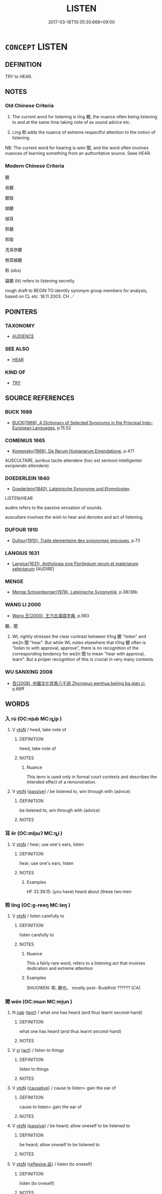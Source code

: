 # -*- mode: mandoku-tls-view -*-
#+TITLE: LISTEN
#+DATE: 2017-03-18T10:35:30.668+09:00        
#+STARTUP: content
* =CONCEPT= LISTEN
:PROPERTIES:
:CUSTOM_ID: uuid-236f9c74-0205-40b8-96f6-1e3802f13803
:SYNONYM+:  HEAR
:SYNONYM+:  PAY ATTENTION
:SYNONYM+:  BE ATTENTIVE
:SYNONYM+:  ATTEND
:SYNONYM+:  CONCENTRATE
:SYNONYM+:  KEEP ONE'S EARS OPEN
:SYNONYM+:  PRICK UP ONE'S EARS
:SYNONYM+:  INFORMAL BE ALL EARS
:SYNONYM+:  LEND AN EAR
:TR_ZH: 聽
:TR_OCH: 聽
:END:
** DEFINITION

TRY to HEAR.

** NOTES

*** Old Chinese Criteria
1. The current word for listening is tīng 聽, the nuance often being listening to and at the same time taking note of as sound advice etc.

2. Líng 聆 adds the nuance of extreme respectful attention to the notion of listening.

NB: The current word for hearing is wén 聞, and the word often involves nuances of learning something from an authoritative source. Seee HEAR.

*** Modern Chinese Criteria
聽

收聽

聽取

傾聽

傾耳

聆聽

聆取

洗耳恭聽

側耳細聽

聆 (obs)

竊聽 (lit) refers to listening secretly

rough draft to BEGIN TO identify synonym group members for analysis, based on CL etc. 18.11.2003. CH ／

** POINTERS
*** TAXONOMY
 - [[tls:concept:AUDIENCE][AUDIENCE]]

*** SEE ALSO
 - [[tls:concept:HEAR][HEAR]]

*** KIND OF
 - [[tls:concept:TRY][TRY]]

** SOURCE REFERENCES
*** BUCK 1988
 - [[cite:BUCK-1988][BUCK(1988), A Dictionary of Selected Synonyms in the Principal Indo-European Languages]], p.15.52

*** COMENIUS 1665
 - [[cite:COMENIUS-1665][Komensky(1966), De Rerum Humanarum Emendatione]], p.471


AUSCULTARE, auribus tacite attendere (hoc est sermoni intelligenter excipiendo attendere).

*** DOEDERLEIN 1840
 - [[cite:DOEDERLEIN-1840][Doederlein(1840), Lateinische Synonyme und Etymologien]]

LISTEN/HEAR

audire refers to the passive sensation of sounds.

auscultare involves the wish to hear and denotes and act of listening.

*** DUFOUR 1910
 - [[cite:DUFOUR-1910][Dufour(1910), Traite elementaire des synonymes grecques]], p.73

*** LANGIUS 1631
 - [[cite:LANGIUS-1631][Langius(1631), Anthologia sive Florilegium rerum et materiarum selectarum]] (AUDIRE)
*** MENGE
 - [[cite:MENGE][Menge Schoenberger(1978), Lateinische Synonymik]], p.38/38b

*** WANG LI 2000
 - [[cite:WANG-LI-2000][Wang 王(2000), 王力古漢語字典]], p.983


聽，聞

1. WL rightly stresses the clear contrast between ti1ng 聽 "listen" and we2n 聞 "hear". But while WL notes elsewhere that ti1ng 聽 often is "listen to with approval, approve", there is no recognition of the corresponding tendency for we2n 聞 to mean "hear with approval, learn".  But a proper recognition of this is crucial in very many contexts.

*** WU SANXING 2008
 - [[cite:WU-SANXING-2008][ 吾(2008), 中國文化背景八千詞 Zhongguo wenhua beijing ba qian ci]], p.68ff

** WORDS
   :PROPERTIES:
   :VISIBILITY: children
   :END:
*** 入 rù (OC:njub MC:ȵip )
:PROPERTIES:
:CUSTOM_ID: uuid-fdce1c6f-7767-47f2-bf95-37b70e0f9efa
:Char+: 入(11,0/2) 
:GY_IDS+: uuid-6701b548-c1f3-4d2c-96ed-584ae8789f69
:PY+: rù     
:OC+: njub     
:MC+: ȵip     
:END: 
**** V [[tls:syn-func::#uuid-fbfb2371-2537-4a99-a876-41b15ec2463c][vtoN]] / heed, take note of
:PROPERTIES:
:CUSTOM_ID: uuid-d4bc654d-419e-4277-97f5-06cbc6a8bac1
:WARRING-STATES-CURRENCY: 2
:END:
****** DEFINITION

heed, take note of

****** NOTES

******* Nuance
This term is used only in formal court contexts and describes the intended effect of a remonstration.

**** V [[tls:syn-func::#uuid-fbfb2371-2537-4a99-a876-41b15ec2463c][vtoN]] {[[tls:sem-feat::#uuid-988c2bcf-3cdd-4b9e-b8a4-615fe3f7f81e][passive]]} / be listened to, win through with (advice)
:PROPERTIES:
:CUSTOM_ID: uuid-3b7fae9a-bdf1-4c1d-97d9-022e7a3c9dd3
:WARRING-STATES-CURRENCY: 3
:END:
****** DEFINITION

be listened to, win through with (advice)

****** NOTES

*** 耳 ěr (OC:mljɯʔ MC:ȵɨ )
:PROPERTIES:
:CUSTOM_ID: uuid-3aee34e2-29ba-43bc-979a-1a50a871c603
:Char+: 耳(128,0/6) 
:GY_IDS+: uuid-7c88fece-5607-45d0-8d33-133b97cc251d
:PY+: ěr     
:OC+: mljɯʔ     
:MC+: ȵɨ     
:END: 
**** V [[tls:syn-func::#uuid-fbfb2371-2537-4a99-a876-41b15ec2463c][vtoN]] / hear; use one's ears, listen
:PROPERTIES:
:CUSTOM_ID: uuid-469259c0-d483-4844-94d4-29fe38a09d7a
:WARRING-STATES-CURRENCY: 2
:END:
****** DEFINITION

hear; use one's ears, listen

****** NOTES

******* Examples
HF 32.39.15: (you have) heard about (these two men

*** 聆 líng (OC:ɡ-reeŋ MC:leŋ )
:PROPERTIES:
:CUSTOM_ID: uuid-e8ba7235-cc00-4ca1-906f-489f7b9260ed
:Char+: 聆(128,5/11) 
:GY_IDS+: uuid-47699fcc-cd75-4525-8834-ab78498d4126
:PY+: líng     
:OC+: ɡ-reeŋ     
:MC+: leŋ     
:END: 
**** V [[tls:syn-func::#uuid-fbfb2371-2537-4a99-a876-41b15ec2463c][vtoN]] / listen carefully to
:PROPERTIES:
:CUSTOM_ID: uuid-7474da7a-4f9b-42ec-93a9-7ecf1338df0d
:WARRING-STATES-CURRENCY: 2
:END:
****** DEFINITION

listen carefully to

****** NOTES

******* Nuance
This a fairly rare word, refers to a listening act that involves dedication and extreme attention

******* Examples
SHUOWEN: 聆, 聽也。 mostly post- Buddhist ?????? [CA]

*** 聞 wén (OC:mɯn MC:mi̯un )
:PROPERTIES:
:CUSTOM_ID: uuid-721bb2de-d1e3-4e81-ba6b-556ab8893602
:Char+: 聞(128,8/14) 
:GY_IDS+: uuid-afbc5bef-c4c6-475e-bb6f-c1654a7bef5f
:PY+: wén     
:OC+: mɯn     
:MC+: mi̯un     
:END: 
**** N [[tls:syn-func::#uuid-76be1df4-3d73-4e5f-bbc2-729542645bc8][nab]] {[[tls:sem-feat::#uuid-e8b7b671-bbc2-4146-ac30-52aaea08c87d][text]]} / what one has heard (and thus learnt second-hand)
:PROPERTIES:
:CUSTOM_ID: uuid-0487ce3a-84f3-4a0f-9f2f-ca07f9e0f307
:END:
****** DEFINITION

what one has heard (and thus learnt second-hand)

****** NOTES

**** V [[tls:syn-func::#uuid-c20780b3-41f9-491b-bb61-a269c1c4b48f][vi]] {[[tls:sem-feat::#uuid-f55cff2f-f0e3-4f08-a89c-5d08fcf3fe89][act]]} / listen to things
:PROPERTIES:
:CUSTOM_ID: uuid-872e533d-c7f9-4608-996d-ae1fea61d586
:END:
****** DEFINITION

listen to things

****** NOTES

**** V [[tls:syn-func::#uuid-fbfb2371-2537-4a99-a876-41b15ec2463c][vtoN]] {[[tls:sem-feat::#uuid-fac754df-5669-4052-9dda-6244f229371f][causative]]} / cause to listen> gain the ear of
:PROPERTIES:
:CUSTOM_ID: uuid-d6db0bdd-5a53-4708-b999-4306c3e9571d
:WARRING-STATES-CURRENCY: 2
:END:
****** DEFINITION

cause to listen> gain the ear of

****** NOTES

**** V [[tls:syn-func::#uuid-fbfb2371-2537-4a99-a876-41b15ec2463c][vtoN]] {[[tls:sem-feat::#uuid-988c2bcf-3cdd-4b9e-b8a4-615fe3f7f81e][passive]]} / be heard; allow oneself to be listened to
:PROPERTIES:
:CUSTOM_ID: uuid-8ae2a0eb-af19-429c-869e-a6dc836d1740
:END:
****** DEFINITION

be heard; allow oneself to be listened to

****** NOTES

**** V [[tls:syn-func::#uuid-fbfb2371-2537-4a99-a876-41b15ec2463c][vtoN]] {[[tls:sem-feat::#uuid-92ae8363-92d9-4b96-80a4-b07bc6788113][reflexive.自]]} / listen (to oneself)
:PROPERTIES:
:CUSTOM_ID: uuid-f129970b-bb92-4091-8519-08ec6bd1f9b7
:END:
****** DEFINITION

listen (to oneself)

****** NOTES

**** V [[tls:syn-func::#uuid-25b356b8-b8b3-45bd-8689-04894567deb5][vttoN.+V/0/]] / listen to N Ving
:PROPERTIES:
:CUSTOM_ID: uuid-d3631cab-8b70-45d2-a2b0-d85a978cd85f
:END:
****** DEFINITION

listen to N Ving

****** NOTES

**** V [[tls:syn-func::#uuid-faa1cf25-fe9d-4e48-b4e5-9efdf3cd3ade][vtoNPab{S}]] / listen to an account of S
:PROPERTIES:
:CUSTOM_ID: uuid-9a0df235-397c-433e-9209-340c17348657
:END:
****** DEFINITION

listen to an account of S

****** NOTES

*** 聽 tīng (OC:theeŋ MC:theŋ )
:PROPERTIES:
:CUSTOM_ID: uuid-b096ad4d-aa5b-4dda-9c66-463a07f2fa7a
:Char+: 聽(128,16/22) 
:GY_IDS+: uuid-09c04962-078d-47a0-b24e-33d4565e5c40
:PY+: tīng     
:OC+: theeŋ     
:MC+: theŋ     
:END: 
**** N [[tls:syn-func::#uuid-76be1df4-3d73-4e5f-bbc2-729542645bc8][nab]] {[[tls:sem-feat::#uuid-bd32ce03-4320-4add-a79a-55d012763198][disposition]]} / ability to listen
:PROPERTIES:
:CUSTOM_ID: uuid-89e0f199-f444-442c-8304-5d16fbbec8fc
:END:
****** DEFINITION

ability to listen

****** NOTES

**** N [[tls:syn-func::#uuid-76be1df4-3d73-4e5f-bbc2-729542645bc8][nab]] {[[tls:sem-feat::#uuid-96def379-6e8a-47f7-8ebb-062e11bcb02d][factual]]} / what one has heard
:PROPERTIES:
:CUSTOM_ID: uuid-96b299f5-1358-44b8-bff9-adaf5eeda35c
:WARRING-STATES-CURRENCY: 3
:END:
****** DEFINITION

what one has heard

****** NOTES

**** V [[tls:syn-func::#uuid-e64a7a95-b54b-4c94-9d6d-f55dbf079701][vt(oN)]] {[[tls:sem-feat::#uuid-281b399c-2db6-465b-9f6e-32b55fe53ebd][om]]} / listen to the contextually determinate person or thing
:PROPERTIES:
:CUSTOM_ID: uuid-3b60dcb8-a246-4afb-b855-f414c1978b6c
:END:
****** DEFINITION

listen to the contextually determinate person or thing

****** NOTES

**** V [[tls:syn-func::#uuid-53cee9f8-4041-45e5-ae55-f0bfdec33a11][vt/oN/]] / listen to people; listen out for things
:PROPERTIES:
:CUSTOM_ID: uuid-c6b98add-7301-4218-9da5-fb44bf4fa283
:WARRING-STATES-CURRENCY: 3
:END:
****** DEFINITION

listen to people; listen out for things

****** NOTES

**** V [[tls:syn-func::#uuid-53cee9f8-4041-45e5-ae55-f0bfdec33a11][vt/oN/]] {[[tls:sem-feat::#uuid-b8276c57-c108-44c8-8c01-ad92679a9163][imperative]]} / you listen to me! Listen to what I have to say! (Mostly the subject of imperatives is omitted, so t...
:PROPERTIES:
:CUSTOM_ID: uuid-287b1cc2-6627-4088-95b9-bbf4a8a60d8b
:END:
****** DEFINITION

you listen to me! Listen to what I have to say! (Mostly the subject of imperatives is omitted, so that here as elsewhere with verbs in the imperative one might be tempted to write the syntactic category as:  vt[0][oN] . But there are apparent exceptions. In these exceptions it is typically possible to take the apparent subject as a separate vocative, along the lines of: Good friends! [You] must...)

****** NOTES

**** V [[tls:syn-func::#uuid-739c24ae-d585-4fff-9ac2-2547b1050f16][vt+prep+N]] / listen to
:PROPERTIES:
:CUSTOM_ID: uuid-ef66bf59-e3bc-44cd-b7d5-f78ca195d829
:END:
****** DEFINITION

listen to

****** NOTES

**** V [[tls:syn-func::#uuid-fbfb2371-2537-4a99-a876-41b15ec2463c][vtoN]] / listen to; pay attention to (without necessarily approving of)
:PROPERTIES:
:CUSTOM_ID: uuid-d15eefa9-3fd0-472b-9e79-ccd1abe48089
:WARRING-STATES-CURRENCY: 4
:END:
****** DEFINITION

listen to; pay attention to (without necessarily approving of)

****** NOTES

******* Nuance
This word is primarily acoustic, but refers, by extension, to the taking of advice.

**** V [[tls:syn-func::#uuid-53cee9f8-4041-45e5-ae55-f0bfdec33a11][vt/oN/]] {[[tls:sem-feat::#uuid-42630b0a-15d0-4c21-ae37-a662da7b716d][N=speaker]]} / listen to N
:PROPERTIES:
:CUSTOM_ID: uuid-c63e89ff-4e73-4750-ba5d-ec69465180a1
:END:
****** DEFINITION

listen to N

****** NOTES

**** V [[tls:syn-func::#uuid-fbfb2371-2537-4a99-a876-41b15ec2463c][vtoN]] {[[tls:sem-feat::#uuid-b8276c57-c108-44c8-8c01-ad92679a9163][imperative]]} / listen to!  (The category is   vt[oN])
:PROPERTIES:
:CUSTOM_ID: uuid-99e46807-9ef8-4e3e-a794-b3899b41ceb9
:END:
****** DEFINITION

listen to!  (The category is   vt[oN])

****** NOTES

**** V [[tls:syn-func::#uuid-fbfb2371-2537-4a99-a876-41b15ec2463c][vtoN]] {[[tls:sem-feat::#uuid-988c2bcf-3cdd-4b9e-b8a4-615fe3f7f81e][passive]]} / be listened to
:PROPERTIES:
:CUSTOM_ID: uuid-56708ec8-d642-429d-826d-7e534901b529
:WARRING-STATES-CURRENCY: 3
:END:
****** DEFINITION

be listened to

****** NOTES

**** V [[tls:syn-func::#uuid-fbfb2371-2537-4a99-a876-41b15ec2463c][vtoN]] {[[tls:sem-feat::#uuid-8a4c2b22-66c6-4d13-96b3-b0b9f29705ce][hear]]} / hear, "pick up" (in the streets)
:PROPERTIES:
:CUSTOM_ID: uuid-61b49d1c-c852-4723-9d70-a4bb3228fac2
:WARRING-STATES-CURRENCY: 4
:END:
****** DEFINITION

hear, "pick up" (in the streets)

****** NOTES

** BIBLIOGRAPHY
bibliography:../core/tlsbib.bib
